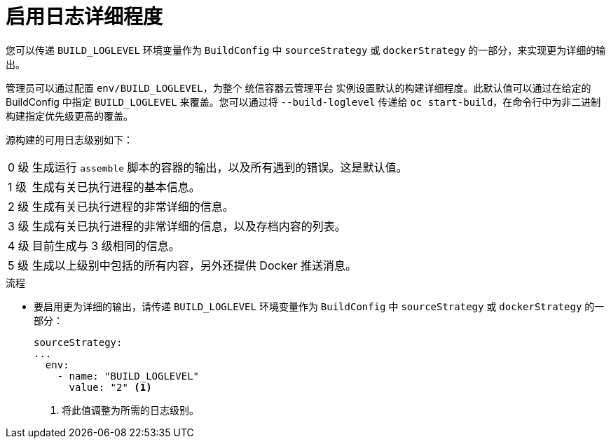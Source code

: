 // Module included in the following assemblies:
//
// * builds/basic-build-operations.adoc

:_content-type: PROCEDURE
[id="builds-basic-access-build-verbosity_{context}"]
= 启用日志详细程度

您可以传递 `BUILD_LOGLEVEL` 环境变量作为 `BuildConfig` 中 `sourceStrategy` 或 `dockerStrategy` 的一部分，来实现更为详细的输出。

[注意]
====
管理员可以通过配置 `env/BUILD_LOGLEVEL`，为整个 统信容器云管理平台 实例设置默认的构建详细程度。此默认值可以通过在给定的 BuildConfig 中指定 `BUILD_LOGLEVEL` 来覆盖。您可以通过将 `--build-loglevel` 传递给 `oc start-build`，在命令行中为非二进制构建指定优先级更高的覆盖。
====

源构建的可用日志级别如下：

[horizontal]
 0 级:: 生成运行 `assemble` 脚本的容器的输出，以及所有遇到的错误。这是默认值。
 1 级:: 生成有关已执行进程的基本信息。
 2 级:: 生成有关已执行进程的非常详细的信息。
 3 级:: 生成有关已执行进程的非常详细的信息，以及存档内容的列表。
 4 级:: 目前生成与 3 级相同的信息。
 5 级:: 生成以上级别中包括的所有内容，另外还提供 Docker 推送消息。

.流程

* 要启用更为详细的输出，请传递 `BUILD_LOGLEVEL` 环境变量作为 `BuildConfig` 中 `sourceStrategy` 或 `dockerStrategy` 的一部分：
+
[source,yaml]
----
sourceStrategy:
...
  env:
    - name: "BUILD_LOGLEVEL"
      value: "2" <1>
----
<1> 将此值调整为所需的日志级别。
